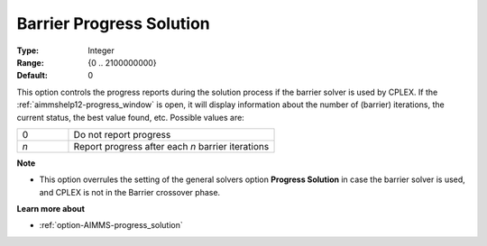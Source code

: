 .. _option-CPLEX-barrier_progress_solution:


Barrier Progress Solution
=========================



:Type:	Integer	
:Range:	{0 .. 2100000000}	
:Default:	0	



This option controls the progress reports during the solution process if the barrier solver is used by CPLEX.
If the :ref:`aimmshelp12-progress_window` is open, it will display information about the number of (barrier)
iterations, the current status, the best value found, etc. Possible values are: 

.. list-table::
   :widths: 20 80
   :header-rows: 0

   * - 0
     - Do not report progress
   * - *n*
     - Report progress after each *n* barrier iterations


**Note** 

*	This option overrules the setting of the general solvers option **Progress Solution** in case the barrier solver is used, and CPLEX is not in the Barrier crossover phase.


**Learn more about** 

*	:ref:`option-AIMMS-progress_solution` 
